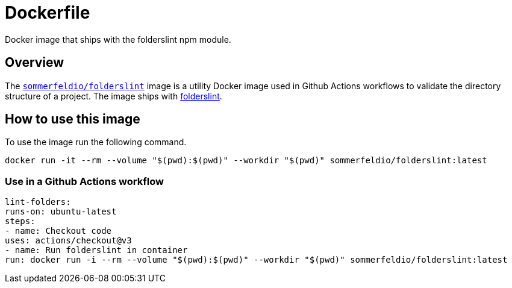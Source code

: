 = Dockerfile

Docker image that ships with the folderslint npm module.

== Overview

The link:https://hub.docker.com/r/sommerfeldio/folderslint[`sommerfeldio/folderslint`]
image is a utility Docker image used in Github Actions workflows to validate the
directory structure of a project. The image ships with
link:https://www.npmjs.com/package/folderslint[folderslint].

== How to use this image
To use the image run the following command.

[source, bash]

----
docker run -it --rm --volume "$(pwd):$(pwd)" --workdir "$(pwd)" sommerfeldio/folderslint:latest
----

=== Use in a Github Actions workflow

[source, yml]

----
lint-folders:
runs-on: ubuntu-latest
steps:
- name: Checkout code
uses: actions/checkout@v3
- name: Run folderslint in container
run: docker run -i --rm --volume "$(pwd):$(pwd)" --workdir "$(pwd)" sommerfeldio/folderslint:latest
----
